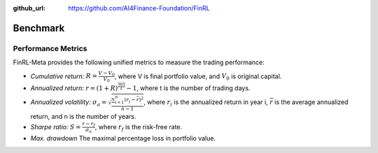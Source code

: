 :github_url: https://github.com/AI4Finance-Foundation/FinRL

=============================
Benchmark
=============================

Performance Metrics
====================

FinRL-Meta provides the following unified metrics to measure the trading performance:

- *Cumulative return:* :math:`R = \frac{V - V_0}{V_0}`, where V is final portfolio value, and :math:`V_0` is original capital.
- *Annualized return:* :math:`r = (1+R)^\frac{365}{t}-1`, where t is the number of trading days.
- *Annualized volatility:* :math:`{\sigma}_a = \sqrt{\frac{\sum_{i=1}^{n}{(r_i-\bar{r})^2}}{n-1}}`, where :math:`r_i` is the annualized return in year i, :math:`\bar{r}` is the average annualized return, and n is the number of years.
- *Sharpe ratio:* :math:`S = \frac{r - r_f}{{\sigma}_a}`, where :math:`r_f` is the risk-free rate.
- *Max. drawdown* The maximal percentage loss in portfolio value.
